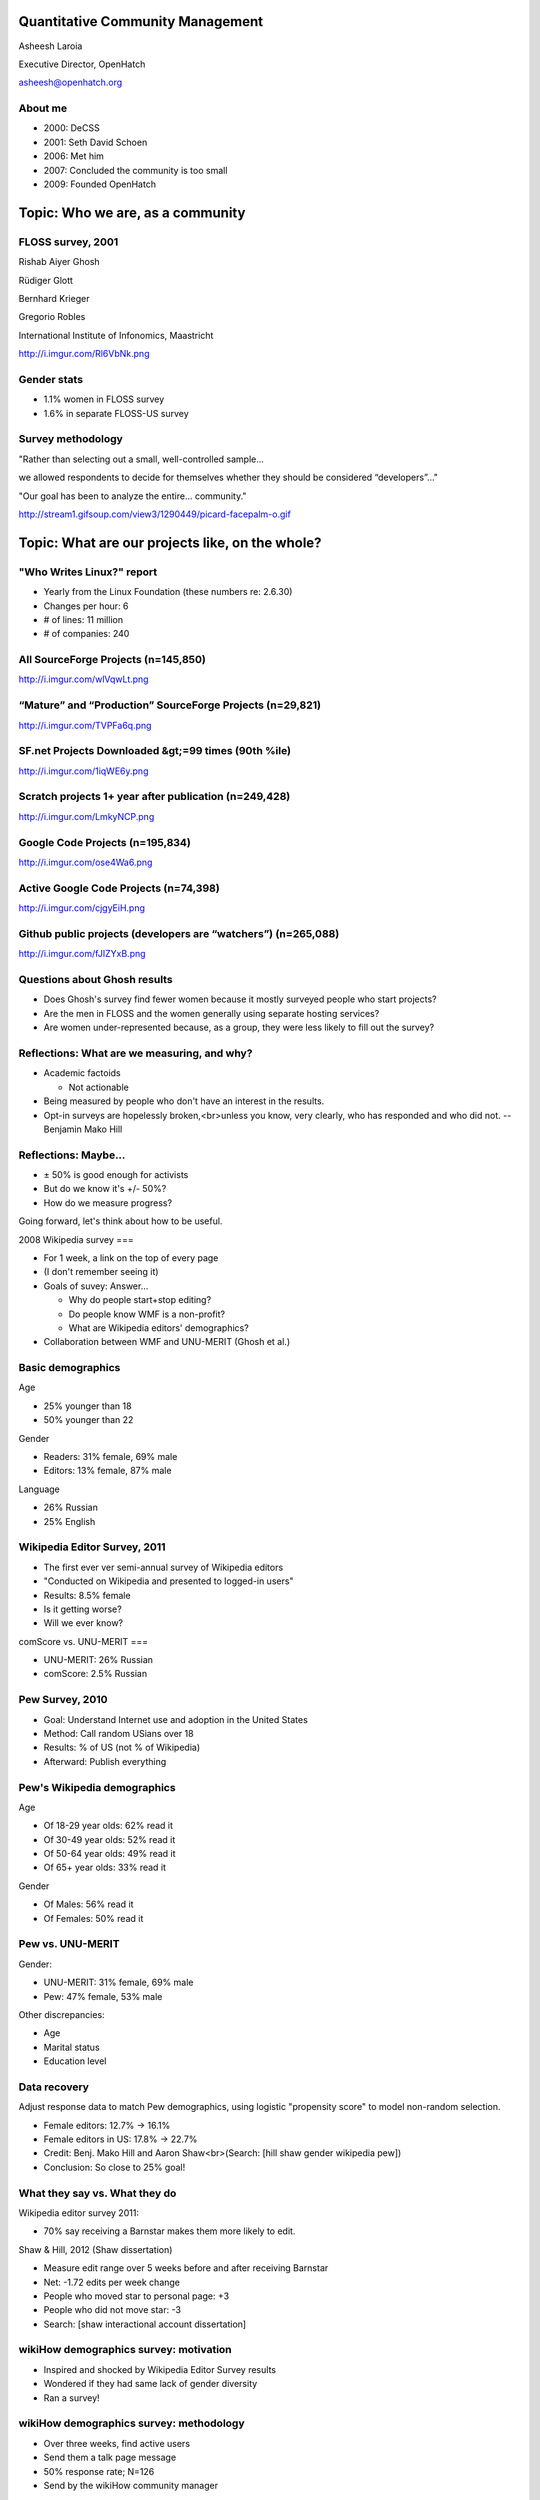 .. slideconf::
   :theme: single-level

=======================
Quantitative Community Management
=======================

Asheesh Laroia

Executive Director, OpenHatch

asheesh@openhatch.org

About me
========

.. rst-class:: build

* 2000: DeCSS
* 2001: Seth David Schoen
* 2006: Met him
* 2007: Concluded the community is too small
* 2009: Founded OpenHatch

=====
Topic: Who we are, as a community
=====

FLOSS survey, 2001
==============

Rishab Aiyer Ghosh

Rüdiger Glott

Bernhard Krieger

Gregorio Robles

International Institute of Infonomics, Maastricht

http://i.imgur.com/Rl6VbNk.png

Gender stats
============

* 1.1% women in FLOSS survey

* 1.6% in separate FLOSS-US survey

Survey methodology
==================

"Rather than selecting out a small, well-controlled sample...

we allowed respondents to decide for themselves whether they should be considered “developers”..."

"Our goal has been to analyze the entire... community."

http://stream1.gifsoup.com/view3/1290449/picard-facepalm-o.gif

=====
Topic: What are our projects like, on the whole?
=====

"Who Writes Linux?" report
==========================

* Yearly from the Linux Foundation (these numbers re: 2.6.30)

* Changes per hour: 6

* # of lines: 11 million

* # of companies: 240

All SourceForge Projects (n=145,850)
====================================

http://i.imgur.com/wlVqwLt.png

“Mature” and “Production” SourceForge Projects (n=29,821)
==============

http://i.imgur.com/TVPFa6q.png

SF.net Projects Downloaded &gt;=99 times (90th %ile)
==============

http://i.imgur.com/1iqWE6y.png

Scratch projects 1+ year after publication (n=249,428)
======

http://i.imgur.com/LmkyNCP.png

Google Code Projects (n=195,834)
=====

http://i.imgur.com/ose4Wa6.png

Active Google Code Projects (n=74,398)
=====

http://i.imgur.com/cjgyEiH.png

Github public projects (developers are “watchers”) (n=265,088)
=====

http://i.imgur.com/fJIZYxB.png

Questions about Ghosh results
====


.. rst-class:: build

* Does Ghosh's survey find fewer women because it mostly surveyed people who start projects?

* Are the men in FLOSS and the women generally using separate hosting services?

* Are women under-represented because, as a group, they were less likely to fill out the survey?

Reflections: What are we measuring, and why?
====

.. rst-class:: build

* Academic factoids

  * Not actionable

* Being measured by people who don't have an interest in the results.

* Opt-in surveys are hopelessly broken,<br>unless you know, very clearly, who has responded and who did not. -- Benjamin Mako Hill

Reflections: Maybe...
=====

.. rst-class:: build

* ± 50% is good enough for activists

* But do we know it's +/- 50%?

* How do we measure progress?

Going forward, let's think about how to be useful.

2008 Wikipedia survey
===

.. rst-class:: build

* For 1 week, a link on the top of every page

* (I don't remember seeing it)

* Goals of suvey: Answer...

  * Why do people start+stop editing?

  * Do people know WMF is a non-profit?

  * What are Wikipedia editors' demographics?

* Collaboration between WMF and UNU-MERIT (Ghosh et al.)

Basic demographics
=====

Age

.. rst-class:: build

* 25% younger than 18

* 50% younger than 22

Gender

.. rst-class:: build

* Readers: 31% female, 69% male

* Editors: 13% female, 87% male

Language

.. rst-class:: build

* 26% Russian

* 25% English

Wikipedia Editor Survey, 2011
====

.. rst-class:: build

* The first ever ver semi-annual survey of Wikipedia editors

* "Conducted on Wikipedia and presented to logged-in users"

* Results: 8.5% female

* Is it getting worse?

* Will we ever know?

comScore vs. UNU-MERIT
===

.. rst-class:: build

* UNU-MERIT: 26% Russian

* comScore: 2.5% Russian

Pew Survey, 2010
====

.. rst-class:: build

* Goal: Understand Internet use and adoption in the United States

* Method: Call random USians over 18

* Results: % of US (not % of Wikipedia)

* Afterward: Publish everything

Pew's Wikipedia demographics
=====

Age

.. rst-class:: build

* Of 18-29 year olds: 62% read it

* Of 30-49 year olds: 52% read it

* Of 50-64 year olds: 49% read it

* Of 65+ year olds: 33% read it

Gender

.. rst-class:: build

* Of Males: 56% read it

* Of Females: 50% read it

Pew vs. UNU-MERIT
=====

Gender:

.. rst-class:: build

* UNU-MERIT: 31% female, 69% male

* Pew: 47% female, 53% male

Other discrepancies:

* Age
* Marital status
* Education level

Data recovery
====

Adjust response data to match Pew demographics, using logistic "propensity score" to model non-random selection.

.. rst-class:: build

* Female editors: 12.7% -> 16.1%

* Female editors in US: 17.8% -> 22.7%

* Credit: Benj. Mako Hill and Aaron Shaw<br>(Search: [hill shaw gender wikipedia pew])

* Conclusion: So close to 25% goal!

What they say vs. What they do
====

Wikipedia editor survey 2011:

* 70% say receiving a Barnstar makes them more likely to edit.

Shaw & Hill, 2012 (Shaw dissertation)

.. rst-class:: build

* Measure edit range over 5 weeks before and after receiving Barnstar

* Net: -1.72 edits per week change

* People who moved star to personal page: +3

* People who did not move star: -3

* Search: [shaw interactional account dissertation]

wikiHow demographics survey: motivation
====

.. rst-class:: build

* Inspired and shocked by Wikipedia Editor Survey results

* Wondered if they had same lack of gender diversity

* Ran a survey!

wikiHow demographics survey: methodology
====

.. rst-class:: build

* Over three weeks, find active users

* Send them a talk page message

* 50% response rate; N=126

* Send by the wikiHow community manager

wikiHow demographics survey: results
====

.. rst-class:: build

* 56% of respondents were female

* 52% are 15 or younger

* 24% are 16-25

* The older the contributor, the more likely to be male.

* The more experienced the contributor, the more likely to be male.

How to increase data quality for opt-in surveys
====

.. rst-class:: build

* Ask readers to fill out the same survey

* Adjust contributor response rate using known demographics of readers


Who we are, as a communityMy history with scraping
================================

* 2004: Taught 3-week "Learn Python Through Scraping"

* 2009: "Volunteer opportunity finder" within OpenHatch

* 2011: vidscraper. multiprocessing? gevent?

My history with scraping
================================

* 2004: Taught 3-week "Learn Python Through Scraping"

* 2009: "Volunteer opportunity finder" within OpenHatch

* 2011: vidscraper. multiprocessing? gevent?

* 2012: "Volunteer opportunity finder" (aka oh-bugimporters) rewrite w/ Scrapy


My history with scraping
================================

* 2004: Taught 3-week "Learn Python Through Scraping"

* 2009: "Volunteer opportunity finder" within OpenHatch

* 2011: vidscraper. multiprocessing? gevent?

* 2012: "Volunteer opportunity finder" (aka oh-bugimporters) rewrite w/ Scrapy

(thanks)

* Karen Rustad, for diagrams and image selection
* Pablo Hoffman, for starting Scrapy
* Image actual authors: Eric Wilde, April Killingsworth, Jim Davis, Dan Walsh, Steven Depolo
* Stephen Burrows for vidscraper
* Nathan Yergler for slides framework (hieroglyph)

======
Section: Scraping without scrapy
======

Web pages
=========

.. figure:: /_static/rendered.png
   :class: fill

HTML source
===========

.. figure:: /_static/view-source.png
   :class: fill

As diagram
==========

.. figure:: /_static/html-structure.gif
   :class: fill

DOM inspector
=============

.. figure:: /_static/inspector.png
   :class: fill

Scraping in Python (2004)
=========================

.. testcode::

   >>> # get a web page
   >>> page = urllib2.urlopen('http://oscon.com/').read()

.. figure:: /_static/view-source.png

Scraping in Python (2004)
=========================

.. testcode::

   >>> # get a web page
   >>> page = urllib2.urlopen('http://oscon.com/').read()
   >>> # parse it
   >>> soup = BeautifulSoup.BeautifulSoup(page)

.. figure:: /_static/html-structure.gif

Scraping in Python (2004)
=========================

.. testcode::

   >>> # get a web page
   >>> page = urllib2.urlopen('http://oscon.com/').read()
   >>> # parse it
   >>> soup = BeautifulSoup.BeautifulSoup(page)
   >>> # find element we want
   >>> matches = soup('div', {'id': 'location_place'})

.. figure:: /_static/inspector.png

Scraping in Python (2004)
=========================

.. testcode::

   >>> # get a web page
   >>> page = urllib2.urlopen('http://oscon.com/').read()
   >>> # parse it
   >>> soup = BeautifulSoup.BeautifulSoup(page)
   >>> # find element we want
   >>> matches = soup('div', {'id': 'location_place'})

Finish extraction and save:


.. testcode::

   >>> # pull out text
   >>> first = matches[0]
   >>> date_range = r[0].find(text=True)
   >>> print date_range
   u'July 22-26, 2013'
   >>> # store results somehow
   >>> save_results({'conference': 'oscon', 'date_range': date_range})

What could be better
====================

.. testcode::

   >>> # get a web page
   >>> page = urllib2.urlopen('http://oscon.com/').read()

This bloc

What could be better
====================

.. testcode::

   >>> # get a web page
   >>> page = urllib2.urlopen('http://oscon.com/').read()

This blocks until the remote site responds.

What could be better
====================

.. testcode::

   >>> # get a web page
   >>> page = urllib2.urlopen('http://oscon.com/').read()

This blocks until the remote site responds.

Must test online.

What could be better
====================

.. testcode::

   >>> # get a web page
   >>> page = urllib2.urlopen('http://oscon.com/').read()

This blocks until the remote site responds.

Must test online.

If this fails, the app crashes.

What could be better
====================

.. testcode::

   >>> # pull out text
   >>> first = matches[0]

If this fails, the app crashes.

What could be better
====================

.. testcode::

   >>> # find element we want
   >>> matches = soup('div', {'id': 'location_place'})

That's just a CSS selector!

What could be better
====================

.. testcode::

   >>> # store results somehow
   >>> save_results({'conference': 'oscon', 'date_range': date_range})

No clarity about data format. Code evolves!

======================================
Section: Importing Scrapy components for sanity
======================================

Rewriting some non-scrapy code
================

Task: Get a list of speakers

Rewriting some non-scrapy code
================

Task: Get a list of speakers

.. testcode::

   SCHED_PAGE='https://us.pycon.org/2013/schedule/'

A word about CSS selectors
==========================

CSS and XPath

.. testcode::

    >>> import cssselect
    >>> cssselect.HTMLTranslator().css_to_xpath('span.speaker')
    u"descendant-or-self::span[@class and contains(concat(' ', normalize-space(@class), ' '), ' speaker ')]"

https://github.com/scrapy/scrapy/pull/176


Rewriting some non-scrapy code
================

Task: Get a list of speakers

.. testcode::

   SCHED_PAGE='https://us.pycon.org/2013/schedule/'

   import requests
   import lxml.html

   def main():
       data = requests.get(SCHED_PAGE)
       parsed = lxml.html.fromstring(data.content)
       for speaker in parsed.cssselect('span.speaker'):
           print speaker.text_content()

Rewriting some non-scrapy code
================

Why: **Separate handling from retrieving**

.. testcode::

   SCHED_PAGE='https://us.pycon.org/2013/schedule/'

   import requests
   import lxml.html

   def main():
       data = requests.get(SCHED_PAGE)
       parsed = lxml.html.fromstring(data.content)
       for speaker in parsed.cssselect('span.speaker'):
           print speaker.text_content()
       #   ↑

Rewriting some non-scrapy code
================

Why: **Separate handling from retrieving**

.. testcode::

   SCHED_PAGE='https://us.pycon.org/2013/schedule/'

   import requests
   import lxml.html

   def main():
       data = requests.get(SCHED_PAGE)
       parsed = lxml.html.fromstring(data.content)
       for speaker in parsed.cssselect('span.speaker'):
           print speaker.text_content()
       #   ↑

``UnicodeEncodeError: 'ascii' codec can't encode character u'\xe9' in position 0: ordinal not in range(128)``

Rewriting some non-scrapy code
================

How: **Separate handling from retrieving**

.. testcode::

   SCHED_PAGE='https://us.pycon.org/2013/schedule/'

   import requests
   import lxml.html

   def get_data():
       data = requests.get(SCHED_PAGE)
       parsed = lxml.html.fromstring(data.content)
       data = []
       for speaker in parsed.cssselect('span.speaker'):
            data.append(speaker.text_content())
       return data


Rewriting some non-scrapy code
================

Why: **Clarify the fields you are retrieving**

.. testcode::

   SCHED_PAGE='https://us.pycon.org/2013/schedule/'

   import requests
   import lxml.html

   def get_data():
       data = requests.get(SCHED_PAGE)
       parsed = lxml.html.fromstring(data.content)
       data = []
       for speaker in parsed.cssselect('span.speaker'):
            datum = {}
            datum['speaker_name'] = speaker.text_content()
	    datum['preso_title'] = _ # FIXME
       return data

Rewriting some non-scrapy code
================

Why: **Clarify the fields you are retrieving**

.. testcode::

   SCHED_PAGE='https://us.pycon.org/2013/schedule/'

   import requests
   import lxml.html

   def get_data():
       data = requests.get(SCHED_PAGE)
       parsed = lxml.html.fromstring(data.content)
       data = []
       for speaker in parsed.cssselect('span.speaker'):
            datum = {}
            datum['speaker_name'] = speaker.text_content()
	    datum['preso_title'] = _ # FIXME
       return data # ↑

   def handle_datum(datum):
       print datum['title'], 'by', datum['speaker_name']
   #                ↑


scrapy.items.Item
=================

.. testcode::

    class PyConPreso(scrapy.item.Item):
        author = Field()
        preso = Field()

scrapy.items.Item
=================

.. testcode::

    class PyConPreso(scrapy.item.Item):
        author = Field()
        preso = Field()

.. testcode::

    # Similar to...
    {'author': _,
     'preso':  _}

scrapy.items.Item
=================

.. testcode::

    class PyConPreso(scrapy.item.Item):
        author = Field()
        preso = Field()

.. testcode::

    # Similar to...
    {'author': _,
     'preso':  _}

::

   >>> p['title'] = 'Asheesh'
   KeyError: 'PyConPreso does not support field: title'


Better
======

.. testcode::

   def get_data():
       data = requests.get(SCHED_PAGE)
       parsed = lxml.html.fromstring(data.content)
       data = []
       for speaker in parsed.cssselect('span.speaker'):
           author = _ # ...
	   preso_title = _ # ...
	   item = PyConPreso(
               author=author,
	       preso=preso_title)
           out_data.append(item)
       return out_data

scrapy.spider.BaseSpider
========================

.. testcode::

    import lxml.html
    START_URL = '...'

    class PyConSiteSpider(BaseSpider):
        start_urls = [START_URL]

        def parse(self, response):
            parsed = lxml.html.fromstring(
                              response.body_as_unicode)
            slots = parsed.cssselect('span.speaker')
	    results = []
            for speaker in speakers:
                author = _ # placeholder
                preso = _  # placeholder
                results.append(PyConPreso(
		        author=author, preso=preso))
            return results

scrapy.spider.BaseSpider
========================

.. testcode::

    import lxml.html
    START_URL = '...'

    class PyConSiteSpider(BaseSpider):
        start_urls = [START_URL]

        def parse(self, response):
            parsed = lxml.html.fromstring(
                              response.body_as_unicode)
            slots = parsed.cssselect('span.speaker')
            for speaker in speakers:
                author = _ # placeholder
                preso = _  # placeholder
                yield PyConPreso(
		        author=author, preso=preso)

How you run it
==============

::

    $ scrapy runspider your_spider.py


How you run it
==============

::

    $ scrapy runspider your_spider.py
    2013-03-12 18:04:07-0700 [Demo] DEBUG: Crawled (200) <GET ...> (referer: None)
    2013-03-12 18:04:07-0700 [Demo] DEBUG: Scraped from <200 ...>
    {}
    2013-03-12 18:04:07-0700 [Demo] INFO: Closing spider (finished)
    2013-03-12 18:04:07-0700 [Demo] INFO: Dumping spider stats:
    {'downloader/request_bytes': 513,
    'downloader/request_count': 2,
    'downloader/request_method_count/GET': 2,
    'downloader/response_bytes': 75142,
    'downloader/response_count': 2,
    'downloader/response_status_count/200': 1,
    'downloader/response_status_count/301': 1,
    'finish_reason': 'finished',
    'finish_time': datetime.datetime(2013, 3, 13, 1, 4, 7, 567078),
    'item_scraped_count': 1,
    'scheduler/memory_enqueued': 2,
    'start_time': datetime.datetime(2013, 3, 13, 1, 4, 5, 144944)}
    2013-03-12 18:04:07-0700 [Demo] INFO: Spider closed (finished)
    2013-03-12 18:04:07-0700 [scrapy] INFO: Dumping global stats:
    {'memusage/max': 95105024, 'memusage/startup': 95105024}

How you run it
==============

::

    $ scrapy runspider your_spider.py -L ERROR
    $

Customizing output
==================

::

    $ scrapy runspider your_spider.py -s FEED_URI=myfile.out
    $
...
===

.. figure:: /_static/scrapy-diagram-1.png
   :class: fill


...
===

.. figure:: /_static/scrapy-diagram-2.png
   :class: fill

===============================
Section: Pros and Cons of Scrapy
===============================

   >>> 'Pablo Hoffman' > 'Asheesh Laroia'
   True

Part III. An aside about Scrapy
===============================

* Scrapy: 9,000

Part III. An aside about Scrapy
===============================

* Scrapy: 9,000

* Mechanize: 20,000

Part III. An aside about Scrapy
===============================

* Scrapy: 9,000

* Mechanize: 20,000

* Requests: 475,000

Scrapy wants you to make a project
==================================

::

  $ scrapy startproject tutorial

Scrapy wants you to make a project
==================================

::

  $ scrapy startproject tutorial

creates

::

  tutorial/
      scrapy.cfg
      tutorial/
          __init__.py
          items.py
          pipelines.py
          settings.py
          spiders/
              __init__.py

Awesome features
================

.. figure:: /_static/cloud.png
   :class: fill

Awesome features...
===================

    $ scrapy runspider your_spider.py &

    $ telnet localhost 6023

Awesome features...
===================

    $ scrapy runspider your_spider.py &

    $ telnet localhost 6023

Gives

    >>> est()
    Execution engine status
    time()-engine.start_time              : 21.3188259602
    engine.is_idle()                      : False
    …


Awesome features...
===================

    $ scrapy runspider your_spider.py &

    $ telnet localhost 6023

Gives

    >>> est()
    Execution engine status
    time()-engine.start_time              : 21.3188259602
    engine.is_idle()                      : False
    …
    >>> import os; os.system('eject')
    0
    >>> # Hmm.

Awesome features...
===================

  $ scrapy runspider your_spider.py -s TELNETCONSOLE_ENABLED=0 -s WEBSERVICE_ENABLED=0

Awesome features...
===================

  $ scrapy runspider your_spider.py -s TELNETCONSOLE_ENABLED=0 -s WEBSERVICE_ENABLED=0

Semi-complex integration with other pieces of code.

Section: Async
==============

.. figure:: /_static/asink.jpg
   :class: fill

If you're not done, say so
==========================

.. testcode::

   def parse(self, response):
       # ...
       for speaker in speakers:
           partial_item = PyConPreso(author=author)
	   # need more data!


If you're not done, say so
==========================

.. testcode::

   def parse(self, response):
       # ...
       for speaker in speakers:
           partial_item = PyConPreso(author=author)
	   # need more data!
	   # ...
           request = scrapy.http.Request(other_url)

If you're not done, say so
==========================

.. testcode::

   def parse(self, response):
       # ...
       for speaker in speakers:
           partial_item = PyConPreso(author=author)
	   # need more data!
	   # ...
           request = scrapy.http.Request(other_url)

Relevant snippet:

.. testcode::

    >>> import urlparse
    >>> urlparse.urljoin('http://example.com/my/site', '/newpath')
    'http://example.com/newpath'
    >>> urlparse.urljoin('http://example.com/my/site', 'subpath')
    'http://example.com/my/subpath'

If you're not done, say so
==========================

.. testcode::

   def parse(self, response):
       # ...
       for speaker in speakers:
           partial_item = PyConPreso(author=author)
	   # need more data!
	   # ...
           request = scrapy.http.Request(other_url)
	   request.meta['partial_item'] = partial_item
           yield request

If you're not done, say so
==========================

.. testcode::

   def parse(self, response):
       # ...
       for speaker in speakers:
           partial_item = PyConPreso(author=author)
	   # need more data!
	   # ...
           request = scrapy.http.Request(other_url,
                               callback=extract_next_part)
	   request.meta['partial_item'] = partial_item
           yield request

   def extract_next_part(response):
       partial_item = response.meta['partial_item']
       # do some work...
       partial_item['preso'] = _
       yield partial_item # now not partial!

If you're not done, say so
==========================

.. testcode::

   def parse(self, response):
       # ...
       for speaker in speakers:
           partial_item = PyConPreso(author=author)
	   # need more data!
	   # ...
           request = scrapy.http.Request(other_url,
                               callback=extract_next_part)
	   request.meta['partial_item'] = partial_item
           yield request

   def extract_next_part(response):
       partial_item = response.meta['partial_item']
       # do some work...
       partial_item['preso'] = _
       yield partial_item # now not partial!

Rule: Split the function if you need a new HTTP request.

Performance
===========

* Crawl 500 projects' bug trackers:
 * 26 hours

Performance
===========

* Crawl 500 projects' bug trackers:
 * 26 hours

* Add multiprocessing:
 * +1-10 MB * N workers

Performance
===========

* Crawl 500 projects' bug trackers:
 * 26 hours

* Add multiprocessing:
 * +1-10 MB * N workers

* After Scrapy:
 * N=200 simultaneous requests
 * 1 hour 10 min

====
Section: Testing
====


Data is complicated
===================

   >>> p.author
   'Asheesh Laroia, Jessica McKellar, Dana Bauer, Daniel Choi'

Why testing is normally hard
============================


.. testcode::
    ERROR: tests.test_thing

    Traceback (most recent call last):
     ...
     File "/usr/lib/python2.7/urllib2.py", line 1181, in do_open
        raise URLError(err)
    URLError: <urlopen error [Errno -2] Name or service not known>

    Ran 1 test in 0.153s

    FAILED (errors=1)

Why testing is normally hard
============================


.. testcode::
    ERROR: tests.test_thing

    Traceback (most recent call last):
     ...
     File "/usr/lib/python2.7/urllib2.py", line 1181, in do_open
        raise URLError(err)
    urllib2.HTTPError: HTTP Error 403: Exceeded query limit for API key

    Ran 1 test in 0.153s

    FAILED (errors=1)

Why testing is normally hard
============================

.. testcode::
    ERROR: tests.test_thing

    Traceback (most recent call last):
     ...
     File "/usr/lib/python2.7/urllib2.py", line 1181, in do_open
        raise URLError(err)
    URLError: <urlopen error [Errno 110] Connection timed out>

    Ran 1 test in 127.255s

    FAILED (errors=1)

Why testing is normally hard
============================

.. testcode::
    ERROR: tests.test_thing

    Traceback (most recent call last):
     ...
     File "/usr/lib/python2.7/urllib2.py", line 1181, in do_open
        raise URLError(err)
    URLError: <urlopen error [Errno 110] Connection timed out>

    Ran 1 test in 127.255s

    FAILED (errors=1)

mock.patch()?

Why testing is normally hard
============================

.. figure:: /_static/sad-commit.png
   :class: fill

Part V. Testing
===============

.. testcode::

    class PyConSiteSpider(BaseSpider):
        def parse(self, response):
	    # ...
            for speaker in speakers:
	        # ...
                yield PyConPreso(
		        author=author, preso=preso)

...
===

.. figure:: /_static/scrapy-diagram-1.png
   :class: fill

Part V. Testing
===============

.. testcode::

    class PyConSiteSpider(BaseSpider):
        def parse(self, response):
	    # ...
            for speaker in speakers:
	        # ...
                yield PyConPreso(
		        author=author, preso=preso)

test:

.. testcode::

    >>> spidey = PyConSiteSpider()
    >>> results = spidey.parse(response)

Part V. Testing
===============

.. testcode::

    class PyConSiteSpider(BaseSpider):
        def parse(self, response):
	    # ...
            for speaker in speakers:
	        # ...
                yield PyConPreso(
		        author=author, preso=preso)

test:

.. testcode::

    >>> spidey = PyConSiteSpider()
    >>> canned_response = HtmlResponse(url='', body=open('saved-data.html').read())
    >>> results = spidey.parse(canned_response)
    >>> assert list(results) == [PyConPreso(author=a, preso=b), ...]


Part V. Testing
===============

.. testcode::

    class PyConSiteSpider(BaseSpider):
        def parse(self, response):
	    # ...
            for speaker in speakers:
	        # ...
                yield PyConPreso(
		        author=author, preso=preso)

test:

.. testcode::

    def test_spider(self):
        expected = [PyConPreso(author=a, preso=b), ...]

        spidey = PyConSiteSpider()
	canned_response = HtmlResponse(url='', body=open('saved-data.html').read())
	results = list(spidey.parse(canned_response))
        self.assertEqual(expected, items)

...
===

.. figure:: /_static/scrapy-diagram-1.png
   :class: fill

More testing
============

.. testcode::

    def test_spider(self):
        url2filename = {'https://us.pycon.org/2013/schedule/':
                               'localcopy.html'}

	expected_data = [PyConPreso(author=a, preso=b), ...]


More testing
============

.. testcode::

    def test_spider(self):
        url2filename = {'https://us.pycon.org/2013/schedule/':
                               'localcopy.html'}

	expected_data = [PyConPreso(author=a, preso=b), ...]

        spidey = PyConSiteSpider()
        request_iterable = spider.start_requests()

More testing
============

.. testcode::

    def test_spider(self):
        url2filename = {'https://us.pycon.org/2013/schedule/':
                               'localcopy.html'}

	expected_data = [PyConPreso(author=a, preso=b), ...]

        spidey = PyConSiteSpider()
        request_iterable = spider.start_requests()

        ar = autoresponse.Autoresponder(
	         url2filename=url2filename,
                 url2errors={})

        items = ar.respond_recursively(request_iterable)

More testing
============

.. testcode::

    def test_spider(self):
        url2filename = {'https://us.pycon.org/2013/schedule/':
                               'localcopy.html'}

	expected_data = [PyConPreso(author=a, preso=b), ...]

        spidey = PyConSiteSpider()
        request_iterable = spider.start_requests()

        ar = autoresponse.Autoresponder(
	         url2filename=url2filename,
                 url2errors={})

        items = ar.respond_recursively(request_iterable)

	self.assertEqual(expected, items)

========
Section: Javascript
========

Three approaches
================

* Re-write the Javascript in Python

Three approaches
================

* Re-write the Javascript in Python

* Wrap some of the JS in spidermonkey

Three approaches
================

* Re-write the Javascript in Python

* Wrap some of the JS in spidermonkey

* Run it in an actual browser

JavaScript
==========

.. testcode::

    >>> import spidermonkey
    >>> r = spidermonkey.Runtime()

JavaScript
==========

.. testcode::

    >>> import spidermonkey
    >>> r = spidermonkey.Runtime()
    >>> ctx = r.new_context()

JavaScript
==========

.. testcode::

    >>> import spidermonkey
    >>> r = spidermonkey.Runtime()
    >>> ctx = r.new_context()
    >>> ctx.execute("{} + []")
    0

JavaScript
==========

.. testcode::

    >>> js_src = '''function (x) { return 3 + x; }'''
    >>> r = spidermonkey.Runtime()
    >>> ctx = r.new_context()
    >>> ctx.execute("{} + []")
    0
    >>> js_fn = cx.execute(js_src)
    >>> type(js_fn)
    <type 'spidermonkey.Function'>

JavaScript
==========

.. testcode::

    >>> js_src = '''function (x) { return 3 + x; }'''
    >>> r = spidermonkey.Runtime()
    >>> ctx = r.new_context()
    >>> ctx.execute("{} + []")
    0
    >>> js_fn = ctx.execute(js_src)
    >>> js_fn(3)
    6

JavaScript
==========

.. testcode::

    >>> js_src = '''function (x) { return 3 + x; }'''
    >>> r = spidermonkey.Runtime()
    >>> ctx = r.new_context()
    >>> js_fn = ctx.execute(js_src)
    >>> type(js_fn)
    <type 'spidermonkey.Function'>
    >>> js_fn(3)
    6

Get your source, e.g.

.. testcode::

    def parse(self, response):
       # to get a tag...
       script_content = doc.xpath('//script')[0].text_content()

JavaScript
==========

Also works for non-anonymous functions:

.. testcode::

    >>> js_src = '''function add_three(x) { return 3 + x; }'''
    >>> r = spidermonkey.Runtime()
    >>> ctx = r.new_context()
    >>> js_fn = ctx.execute(js_src)("add_three")
    >>> type(js_fn)
    <type 'spidermonkey.Function'>
    >>> js_fn(3)
    6

Hash cash
=========

.. figure:: /_static/hash-cash.png
   :class: fill

Hash cash
=========

.. figure:: /_static/hash-cash-2.png
   :class: fill

JavaScript
==========

.. testcode::

    import selenium
    class MySpider(BaseSpider):
        def __init__(self):
            self.browser = selenium.selenium(...) # configure
            self.browser.start() # synchronously launch

	def parse(self, response):
            self.browser.open(response.url) # GET by browser
	    self.browser.select('//ul') # in-browser XPath

Also look for: phantompy, ghost.py, zombie, headless webkit

=======
Section: API clients
=======

Basic non-HTML use
====

.. testcode::

    class WikiImageSpider(BaseSpider):
        START_URLS = ['http://en.wikipedia.org/w/api.php?action=query&titles=San_Francisco&prop=images&imlimit=20&format=json']

        def parse(self, response):
            results = json.loads(response.body_as_unicode)
            for image in results['query']['pages']['images']:
                 item = WikipediaImage(_) # ...
                 yield WikipediaImage

Basic non-HTML use
====

.. testcode::

    class WikiImageSpider(BaseSpider):
        START_URLS = ['http://en.wikipedia.org/w/api.php?action=query&titles=San_Francisco&prop=images&imlimit=20&format=json']

        def parse(self, response):
            results = json.loads(response.body_as_unicode)
            for image in results['query']['pages']['images']:
                 item = WikipediaImage(_) # ...
                 yield WikipediaImage
            if results['query-continue']['images']:
                new_url = response.url + _ # ...
	        yield scrapy.http.Request(new_url, callback=self.parse)

Basic non-HTML use
====

.. testcode::

    class WikiImageSpider(BaseSpider):
        START_URLS = ['http://en.wikipedia.org/w/api.php?action=query&titles=San_Francisco&prop=images&imlimit=20&format=json']

        def parse(self, response):
            results = json.loads(response.body_as_unicode)
            for image in results['query']['pages']['images']:
                 item = WikipediaImage(_) # ...
                 yield WikipediaImage
            if results['query-continue']['images']:
                new_url = response.url + _ # ...
	        yield scrapy.http.Request(new_url, callback=self.parse)

* settings.USER_AGENT = "My Wiki Bot mywikibot@asheesh.org"

* settings.RETRY_HTTP_CODES.append(403)

Basic non-HTML use
====

.. testcode::

    class WikiImageSpider(BaseSpider):
        START_URLS = ['http://en.wikipedia.org/w/api.php?action=query&titles=San_Francisco&prop=images&imlimit=20&format=json']

        def parse(self, response):
            results = json.loads(response.body_as_unicode)
            for image in results['query']['pages']['images']:
                 item = WikipediaImage(_) # ...
                 yield WikipediaImage
            if results['query-continue']['images']:
                new_url = response.url + _ # ...
	        yield scrapy.http.Request(new_url, callback=self.parse)

* settings.USER_AGENT = "My Wiki Bot mywikibot@asheesh.org"

* settings.RETRY_HTTP_CODES.append(403)

* Write a DownloaderMiddleware for custom retry logic

A setting for everything
========================

* settings.USER_AGENT

* settings.CONCURRENT_REQUESTS_PER_DOMAIN (= e.g. 1)

* settings.CONCURRENT_REQUEST (= e.g. 800)

* settings.RETRY_ENABLED (= True by default)

* settings.RETRY_TIMES

* settings.RETRY_HTTP_CODES

* Great intro-to-scraping docs

Best-case integration
=====================

* Leave your HTTP to Scrapy.

* Impatient? Steal data from item pipeline.

* Patient? Feed Exporter.

Twisted minus Twisted
=====================

.. figure:: /_static/garfield-minus.png
   :class: fill

==================================
Separate requesting and responding
==================================

.. figure:: /_static/take-away.jpg
   :class: fill

Asheesh Laroia scrapy-talk.asheesh.org
